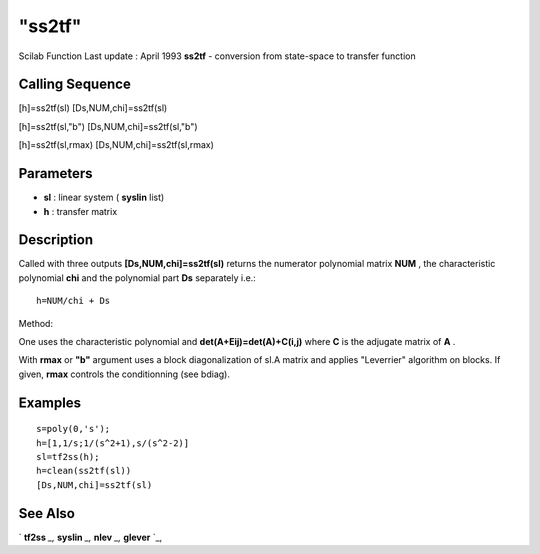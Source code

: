 ====
"ss2tf"
====

Scilab Function Last update : April 1993
**ss2tf** - conversion from state-space to transfer function



Calling Sequence
~~~~~~~~~~~~~~~~

[h]=ss2tf(sl)
[Ds,NUM,chi]=ss2tf(sl)

[h]=ss2tf(sl,"b")
[Ds,NUM,chi]=ss2tf(sl,"b")


[h]=ss2tf(sl,rmax)
[Ds,NUM,chi]=ss2tf(sl,rmax)






Parameters
~~~~~~~~~~


+ **sl** : linear system ( **syslin** list)
+ **h** : transfer matrix




Description
~~~~~~~~~~~

Called with three outputs **[Ds,NUM,chi]=ss2tf(sl)** returns the
numerator polynomial matrix **NUM** , the characteristic polynomial
**chi** and the polynomial part **Ds** separately i.e.:


::

    
    
    h=NUM/chi + Ds
       
        


Method:

One uses the characteristic polynomial and
**det(A+Eij)=det(A)+C(i,j)** where **C** is the adjugate matrix of
**A** .

With **rmax** or **"b"** argument uses a block diagonalization of sl.A
matrix and applies "Leverrier" algorithm on blocks. If given, **rmax**
controls the conditionning (see bdiag).



Examples
~~~~~~~~


::

    
    
    s=poly(0,'s');
    h=[1,1/s;1/(s^2+1),s/(s^2-2)]
    sl=tf2ss(h);
    h=clean(ss2tf(sl))
    [Ds,NUM,chi]=ss2tf(sl)
     
      




See Also
~~~~~~~~

` **tf2ss** `_,` **syslin** `_,` **nlev** `_,` **glever** `_,

.. _
      : ://./control/../elementary/syslin.htm
.. _
      : ://./control/tf2ss.htm
.. _
      : ://./control/../linear/glever.htm
.. _
      : ://./control/../linear/nlev.htm


